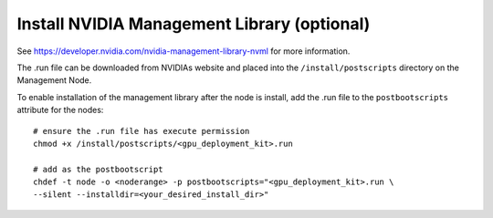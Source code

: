 Install NVIDIA Management Library (optional)
============================================

See https://developer.nvidia.com/nvidia-management-library-nvml for more information.

The .run file can be downloaded from NVIDIAs website and placed into the ``/install/postscripts`` directory on the Management Node.

To enable installation of the management library after the node is install, add the .run file to the ``postbootscripts`` attribute for the nodes: ::

   # ensure the .run file has execute permission
   chmod +x /install/postscripts/<gpu_deployment_kit>.run

   # add as the postbootscript
   chdef -t node -o <noderange> -p postbootscripts="<gpu_deployment_kit>.run \
   --silent --installdir=<your_desired_install_dir>"

